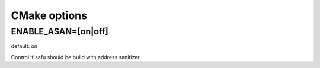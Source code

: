 CMake options
=============

ENABLE_ASAN=[on|off]
--------------------
default: on

Control if safu should be build with address sanitizer

